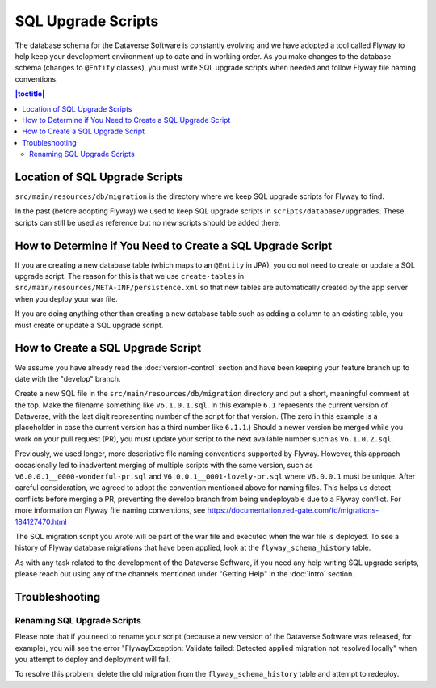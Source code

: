 ===================
SQL Upgrade Scripts
===================

The database schema for the Dataverse Software is constantly evolving and we have adopted a tool called Flyway to help keep your development environment up to date and in working order. As you make changes to the database schema (changes to ``@Entity`` classes), you must write SQL upgrade scripts when needed and follow Flyway file naming conventions.

.. contents:: |toctitle|
	:local:

Location of SQL Upgrade Scripts
-------------------------------

``src/main/resources/db/migration`` is the directory where we keep SQL upgrade scripts for Flyway to find.

In the past (before adopting Flyway) we used to keep SQL upgrade scripts in ``scripts/database/upgrades``. These scripts can still be used as reference but no new scripts should be added there.

How to Determine if You Need to Create a SQL Upgrade Script
-----------------------------------------------------------

If you are creating a new database table (which maps to an ``@Entity`` in JPA), you do not need to create or update a SQL upgrade script. The reason for this is that we use ``create-tables`` in ``src/main/resources/META-INF/persistence.xml`` so that new tables are automatically created by the app server when you deploy your war file.

If you are doing anything other than creating a new database table such as adding a column to an existing table, you must create or update a SQL upgrade script.

.. _create-sql-script:

How to Create a SQL Upgrade Script
----------------------------------

We assume you have already read the :doc:`version-control` section and have been keeping your feature branch up to date with the "develop" branch.

Create a new SQL file in the ``src/main/resources/db/migration`` directory and put a short, meaningful comment at the top. Make the filename something like ``V6.1.0.1.sql``. In this example ``6.1`` represents the current version of Dataverse, with the last digit representing number of the script for that version. (The zero in this example is a placeholder in case the current version has a third number like ``6.1.1``.) Should a newer version be merged while you work on your pull request (PR), you must update your script to the next available number such as ``V6.1.0.2.sql``.

Previously, we used longer, more descriptive file naming conventions supported by Flyway. However, this approach occasionally led to inadvertent merging of multiple scripts with the same version, such as ``V6.0.0.1__0000-wonderful-pr.sql`` and ``V6.0.0.1__0001-lovely-pr.sql`` where ``V6.0.0.1`` must be unique. After careful consideration, we agreed to adopt the convention mentioned above for naming files. This helps us detect conflicts before merging a PR, preventing the develop branch from being undeployable due to a Flyway conflict. For more information on Flyway file naming conventions, see https://documentation.red-gate.com/fd/migrations-184127470.html 

The SQL migration script you wrote will be part of the war file and executed when the war file is deployed. To see a history of Flyway database migrations that have been applied, look at the ``flyway_schema_history`` table.

As with any task related to the development of the Dataverse Software, if you need any help writing SQL upgrade scripts, please reach out using any of the channels mentioned under "Getting Help" in the :doc:`intro` section.

Troubleshooting
---------------

Renaming SQL Upgrade Scripts
~~~~~~~~~~~~~~~~~~~~~~~~~~~~

Please note that if you need to rename your script (because a new version of the Dataverse Software was released, for example), you will see the error "FlywayException: Validate failed: Detected applied migration not resolved locally" when you attempt to deploy and deployment will fail.

To resolve this problem, delete the old migration from the ``flyway_schema_history`` table and attempt to redeploy.
